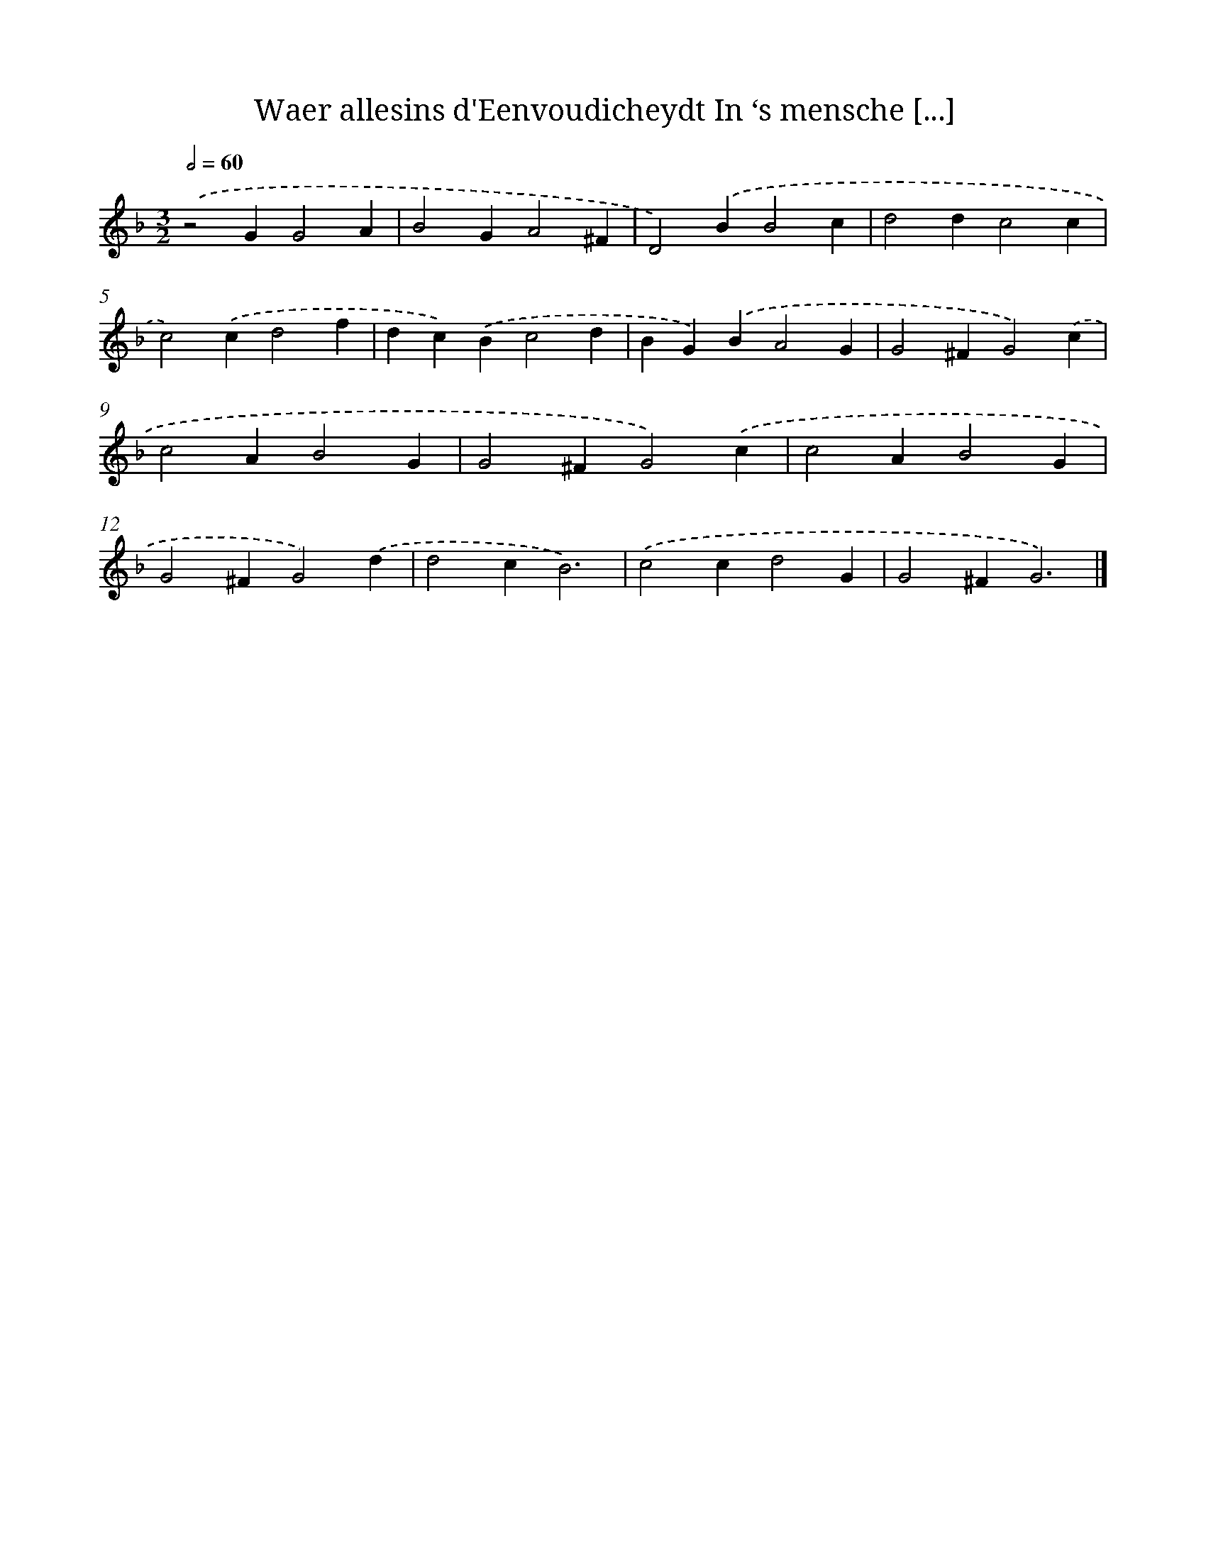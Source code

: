 X: 64
T: Waer allesins d'Eenvoudicheydt In ‘s mensche [...]
%%abc-version 2.0
%%abcx-abcm2ps-target-version 5.9.1 (29 Sep 2008)
%%abc-creator hum2abc beta
%%abcx-conversion-date 2018/11/01 14:35:29
%%humdrum-veritas 4177497692
%%humdrum-veritas-data 2150174153
%%continueall 1
%%barnumbers 0
L: 1/4
M: 3/2
Q: 1/2=60
K: F clef=treble
.('z2GG2A |
B2GA2^F |
D2).('BB2c |
d2dc2c |
c2).('cd2f |
dc).('Bc2d |
BG).('BA2G |
G2^FG2).('c |
c2AB2G |
G2^FG2).('c |
c2AB2G |
G2^FG2).('d |
d2cB3) |
.('c2cd2G |
G2^FG3) |]
